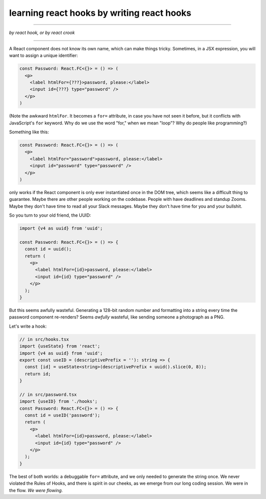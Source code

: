 learning react hooks by writing react hooks
===========================================

----------------------------------

*by react hook, or by react crook*

----------------------------------

A React component does not know its own name, which can make things tricky. Sometimes, in a JSX expression, you will want to assign a unique identifier:

.. code:: tsx

  const Password: React.FC<{}> = () => (
    <p>
      <label htmlFor={???}>password, please:</label>
      <input id={???} type="password" />
    </p>
  )
  
(Note the awkward ``htmlFor``. It becomes a ``for=`` attribute, in case you have not seen it before, but it conflicts with JavaScript's ``for`` keyword. Why do we use the word "for," when we mean "loop"? Why do people like programming?)

Something like this:

.. code:: tsx

  const Password: React.FC<{}> = () => (
    <p>
      <label htmlFor="password">password, please:</label>
      <input id="password" type="password" />
    </p>
  )
  
only works if the React component is only ever instantiated once in the DOM tree, which seems like a difficult thing to guarantee. Maybe there are other people working on the codebase. People with have deadlines and standup Zooms. Maybe they don't have time to read all your Slack messages. Maybe they don't have time for you and your bullshit.

So you turn to your old friend, the UUID:

.. code:: tsx

  import {v4 as uuid} from 'uuid';

  const Password: React.FC<{}> = () => {
    const id = uuid();
    return (
      <p>
        <label htmlFor={id}>password, please:</label>
        <input id={id} type="password" />
      </p>
    );
  }
  
But this seems awfully wasteful. Generating a 128-bit random number and formatting into a string every time the password component re-renders? Seems *awfully* wasteful, like sending someone a photograph as a PNG.

Let's write a hook:

.. code:: tsx

  // in src/hooks.tsx
  import {useState} from 'react';
  import {v4 as uuid} from 'uuid';
  export const useID = (descriptivePrefix = ''): string => {
    const [id] = useState<string>(descriptivePrefix + uuid().slice(0, 8));
    return id;
  }
  
  // in src/password.tsx
  import {useID} from './hooks';
  const Password: React.FC<{}> = () => {
    const id = useID('password');
    return (
      <p>
        <label htmlFor={id}>password, please:</label>
        <input id={id} type="password" />
      </p>
    );
  }
  
The best of both worlds: a debuggable ``for=`` attribute, and we only needed to generate the string once. We never violated the Rules of Hooks, and there is spirit in our cheeks, as we emerge from our long coding session. We were in the flow. *We were flowing.*
